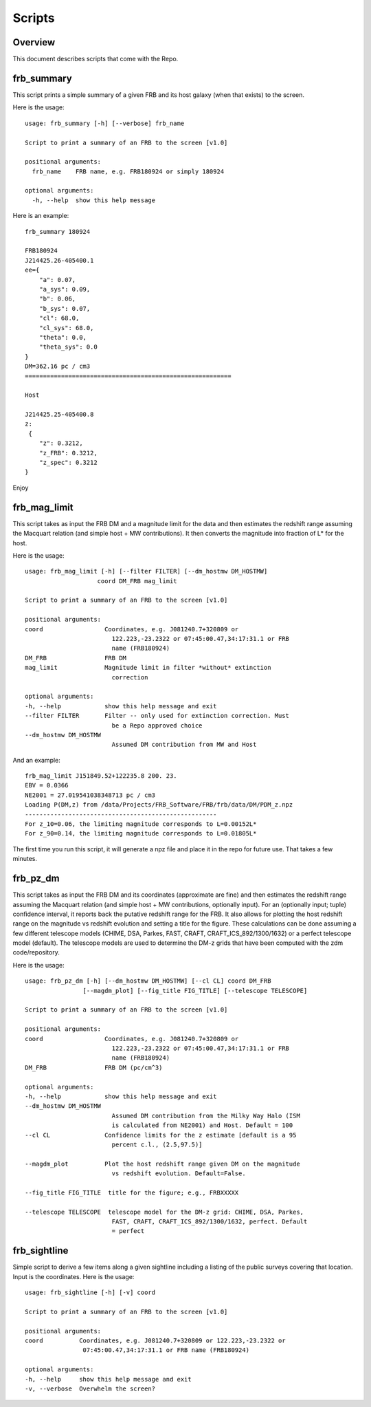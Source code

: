 *******
Scripts
*******

Overview
========

This document describes scripts that come with the Repo.

frb_summary
===========

This script prints a simple summary of a given FRB and its
host galaxy (when that exists) to the screen.

Here is the usage::

    usage: frb_summary [-h] [--verbose] frb_name

    Script to print a summary of an FRB to the screen [v1.0]

    positional arguments:
      frb_name    FRB name, e.g. FRB180924 or simply 180924

    optional arguments:
      -h, --help  show this help message

Here is an example::

    frb_summary 180924

    FRB180924
    J214425.26-405400.1
    ee={
        "a": 0.07,
        "a_sys": 0.09,
        "b": 0.06,
        "b_sys": 0.07,
        "cl": 68.0,
        "cl_sys": 68.0,
        "theta": 0.0,
        "theta_sys": 0.0
    }
    DM=362.16 pc / cm3
    =========================================================

    Host

    J214425.25-405400.8
    z:
     {
        "z": 0.3212,
        "z_FRB": 0.3212,
        "z_spec": 0.3212
    }

Enjoy

frb_mag_limit
=============

This script takes as input the FRB DM and a magnitude limit for 
the data and then estimates the redshift range assuming the Macquart relation
(and simple host + MW contributions).  It then converts the 
magnitude into fraction of L* for the host.

Here is the usage::

    usage: frb_mag_limit [-h] [--filter FILTER] [--dm_hostmw DM_HOSTMW]
                        coord DM_FRB mag_limit

    Script to print a summary of an FRB to the screen [v1.0]

    positional arguments:
    coord                 Coordinates, e.g. J081240.7+320809 or
                            122.223,-23.2322 or 07:45:00.47,34:17:31.1 or FRB
                            name (FRB180924)
    DM_FRB                FRB DM
    mag_limit             Magnitude limit in filter *without* extinction
                            correction

    optional arguments:
    -h, --help            show this help message and exit
    --filter FILTER       Filter -- only used for extinction correction. Must
                            be a Repo approved choice
    --dm_hostmw DM_HOSTMW
                            Assumed DM contribution from MW and Host


And an example::

    frb_mag_limit J151849.52+122235.8 200. 23. 
    EBV = 0.0366
    NE2001 = 27.019541038348713 pc / cm3
    Loading P(DM,z) from /data/Projects/FRB_Software/FRB/frb/data/DM/PDM_z.npz
    -----------------------------------------------------
    For z_10=0.06, the limiting magnitude corresponds to L=0.00152L*
    For z_90=0.14, the limiting magnitude corresponds to L=0.01805L*

The first time you run this script, it will generate a npz file and place
it in the repo for future use.  That takes a few minutes.

frb_pz_dm
=========

This script takes as input the FRB DM and its coordinates (approximate
are fine) and then estimates the redshift range assuming 
the Macquart relation (and simple host + MW contributions, optionally 
input).  For an (optionally input; tuple) confidence interval, 
it reports back the putative redshift range for the FRB. It also 
allows for plotting the host redshift range on the magnitude vs redshift 
evolution and setting a title for the figure.  These calculations can be 
done assuming a few different telescope models (CHIME, DSA, Parkes, FAST,
CRAFT, CRAFT_ICS_892/1300/1632) or a perfect telescope model (default). 
The telescope models are used to determine the DM-z grids that have been 
computed with the zdm code/repository.

Here is the usage::

    usage: frb_pz_dm [-h] [--dm_hostmw DM_HOSTMW] [--cl CL] coord DM_FRB 
                    [--magdm_plot] [--fig_title FIG_TITLE] [--telescope TELESCOPE]

    Script to print a summary of an FRB to the screen [v1.0]

    positional arguments:
    coord                 Coordinates, e.g. J081240.7+320809 or
                            122.223,-23.2322 or 07:45:00.47,34:17:31.1 or FRB
                            name (FRB180924)
    DM_FRB                FRB DM (pc/cm^3)

    optional arguments:
    -h, --help            show this help message and exit
    --dm_hostmw DM_HOSTMW
                            Assumed DM contribution from the Milky Way Halo (ISM
                            is calculated from NE2001) and Host. Default = 100
    --cl CL               Confidence limits for the z estimate [default is a 95
                            percent c.l., (2.5,97.5)]

    --magdm_plot          Plot the host redshift range given DM on the magnitude
                            vs redshift evolution. Default=False.   

    --fig_title FIG_TITLE  title for the figure; e.g., FRBXXXXX

    --telescope TELESCOPE  telescope model for the DM-z grid: CHIME, DSA, Parkes,
                            FAST, CRAFT, CRAFT_ICS_892/1300/1632, perfect. Default
                            = perfect



frb_sightline
=============

Simple script to derive a few items along a given sightline
including a listing of the public surveys covering that location.  
Input is the coordinates.  Here is the usage::

    usage: frb_sightline [-h] [-v] coord

    Script to print a summary of an FRB to the screen [v1.0]

    positional arguments:
    coord          Coordinates, e.g. J081240.7+320809 or 122.223,-23.2322 or
                    07:45:00.47,34:17:31.1 or FRB name (FRB180924)

    optional arguments:
    -h, --help     show this help message and exit
    -v, --verbose  Overwhelm the screen?
